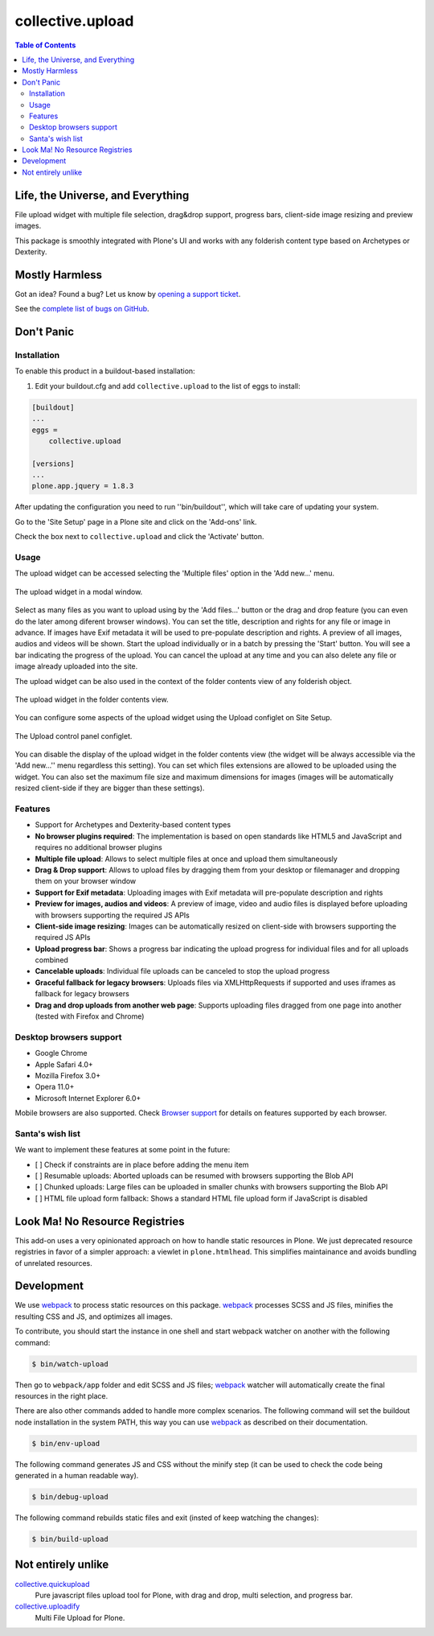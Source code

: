 *****************
collective.upload
*****************

.. contents:: Table of Contents

Life, the Universe, and Everything
----------------------------------

File upload widget with multiple file selection, drag&drop support, progress bars, client-side image resizing and preview images.

This package is smoothly integrated with Plone's UI and works with any folderish content type based on Archetypes or Dexterity.

Mostly Harmless
---------------

.. image:: http://img.shields.io/pypi/v/collective.upload.svg
    :target: https://pypi.python.org/pypi/collective.upload

.. image:: https://img.shields.io/travis/collective/collective.upload/master.svg
    :target: http://travis-ci.org/collective/collective.upload

.. image:: https://img.shields.io/coveralls/collective/collective.upload/master.svg
    :target: https://coveralls.io/r/collective/collective.upload

Got an idea? Found a bug? Let us know by `opening a support ticket <https://github.com/collective/collective.upload/issues>`_.

See the `complete list of bugs on GitHub <https://github.com/collective/collective.upload/issues?labels=bug&milestone=&page=1&state=open>`_.

Don't Panic
-----------

Installation
^^^^^^^^^^^^

To enable this product in a buildout-based installation:

#. Edit your buildout.cfg and add ``collective.upload`` to the list of eggs to install:

.. code-block:: ini

    [buildout]
    ...
    eggs =
        collective.upload

    [versions]
    ...
    plone.app.jquery = 1.8.3

After updating the configuration you need to run ''bin/buildout'', which will take care of updating your system.

Go to the 'Site Setup' page in a Plone site and click on the 'Add-ons' link.

Check the box next to ``collective.upload`` and click the 'Activate' button.

Usage
^^^^^

The upload widget can be accessed selecting the 'Multiple files' option in the 'Add new…' menu.

.. figure:: https://raw.githubusercontent.com/collective/collective.upload/master/docs/modal.png
    :align: center
    :height: 768px
    :width: 1024px

    The upload widget in a modal window.

Select as many files as you want to upload using by the 'Add files…' button or the drag and drop feature
(you can even do the later among diferent browser windows).
You can set the title, description and rights for any file or image in advance.
If images have Exif metadata it will be used to pre-populate description and rights.
A preview of all images, audios and videos will be shown.
Start the upload individually or in a batch by pressing the 'Start' button.
You will see a bar indicating the progress of the upload.
You can cancel the upload at any time and you can also delete any file or image already uploaded into the site.

The upload widget can be also used in the context of the folder contents view of any folderish object.

.. figure:: https://raw.githubusercontent.com/collective/collective.upload/master/docs/foldercontents.png
    :align: center
    :height: 768px
    :width: 1024px

    The upload widget in the folder contents view.

You can configure some aspects of the upload widget using the Upload configlet on Site Setup.

.. figure:: https://raw.githubusercontent.com/collective/collective.upload/master/docs/controlpanel.png
    :align: center
    :height: 1024px
    :width: 768px

    The Upload control panel configlet.

You can disable the display of the upload widget in the folder contents view
(the widget will be always accessible via the 'Add new…'' menu regardless this setting).
You can set which files extensions are allowed to be uploaded using the widget.
You can also set the maximum file size and maximum dimensions for images
(images will be automatically resized client-side if they are bigger than these settings).

Features
^^^^^^^^

- Support for Archetypes and Dexterity-based content types
- **No browser plugins required**: The implementation is based on open standards like HTML5 and JavaScript and requires no additional browser plugins
- **Multiple file upload**: Allows to select multiple files at once and upload them simultaneously
- **Drag & Drop support**: Allows to upload files by dragging them from your desktop or filemanager and dropping them on your browser window
- **Support for Exif metadata**: Uploading images with Exif metadata will pre-populate description and rights
- **Preview for images, audios and videos**: A preview of image, video and audio files is displayed before uploading with browsers supporting the required JS APIs
- **Client-side image resizing**: Images can be automatically resized on client-side with browsers supporting the required JS APIs
- **Upload progress bar**: Shows a progress bar indicating the upload progress for individual files and for all uploads combined
- **Cancelable uploads**: Individual file uploads can be canceled to stop the upload progress
- **Graceful fallback for legacy browsers**: Uploads files via XMLHttpRequests if supported and uses iframes as fallback for legacy browsers
- **Drag and drop uploads from another web page**: Supports uploading files dragged from one page into another (tested with Firefox and Chrome)

Desktop browsers support
^^^^^^^^^^^^^^^^^^^^^^^^

- Google Chrome
- Apple Safari 4.0+
- Mozilla Firefox 3.0+
- Opera 11.0+
- Microsoft Internet Explorer 6.0+

Mobile browsers are also supported.
Check `Browser support <https://github.com/blueimp/jQuery-File-Upload/wiki/Browser-support>`_ for details on features supported by each browser.

Santa's wish list
^^^^^^^^^^^^^^^^^

We want to implement these features at some point in the future:

- [ ] Check if constraints are in place before adding the menu item
- [ ] Resumable uploads: Aborted uploads can be resumed with browsers supporting the Blob API
- [ ] Chunked uploads: Large files can be uploaded in smaller chunks with browsers supporting the Blob API
- [ ] HTML file upload form fallback: Shows a standard HTML file upload form if JavaScript is disabled

Look Ma! No Resource Registries
-------------------------------

This add-on uses a very opinionated approach on how to handle static resources in Plone.
We just deprecated resource registries in favor of a simpler approach: a viewlet in ``plone.htmlhead``.
This simplifies maintainance and avoids bundling of unrelated resources.

Development
-----------

We use `webpack <https://webpack.js.org/>`_ to process static resources on this package.
`webpack`_ processes SCSS and JS files, minifies the resulting CSS and JS, and optimizes all images.

To contribute, you should start the instance in one shell and start webpack watcher on another with the following command:

.. code-block:: console

    $ bin/watch-upload

Then go to ``webpack/app`` folder and edit SCSS and JS files;
`webpack`_ watcher will automatically create the final resources in the right place.

There are also other commands added to handle more complex scenarios.
The following command will set the buildout node installation in the system PATH,
this way you can use `webpack`_ as described on their documentation.

.. code-block:: console

    $ bin/env-upload

The following command generates JS and CSS without the minify step (it can be used to check the code being generated in a human readable way).

.. code-block:: console

    $ bin/debug-upload

The following command rebuilds static files and exit (insted of keep watching the changes):

.. code-block:: console

    $ bin/build-upload

Not entirely unlike
-------------------

`collective.quickupload`_
    Pure javascript files upload tool for Plone, with drag and drop, multi
    selection, and progress bar.

`collective.uploadify`_
    Multi File Upload for Plone.

.. _`collective.quickupload`: http://pypi.python.org/pypi/collective.quickupload
.. _`collective.uploadify`: http://pypi.python.org/pypi/collective.uploadify
